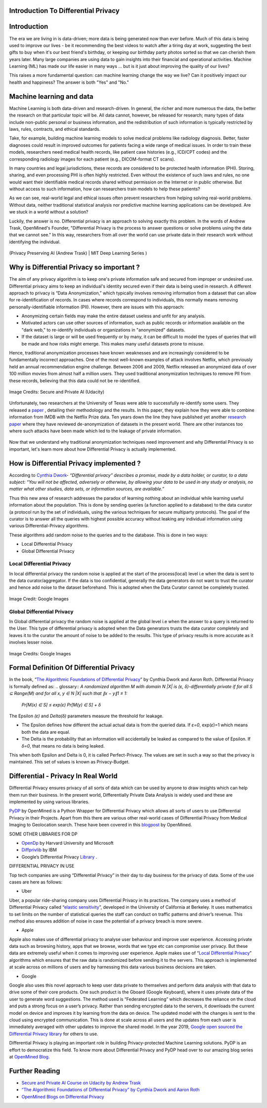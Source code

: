 Introduction To Differential Privacy
====================================


Introduction
============

The era we are living in is data-driven; more data is being generated now than ever before. Much of this data is being used to improve our lives - be it recommending the best videos to watch after a tiring day at work, suggesting the best gifts to buy when it's our best friend's birthday, or keeping our birthday party photos sorted so that we can cherish them years later. Many large companies are using data to gain insights into their financial and operational activities. Machine Learning (ML) has made our life easier in many ways ... but is it just about improving the quality of our lives?  

This raises a more fundamental question: can machine learning change the way we live?  Can it positively impact our health and happiness?  The answer is both "Yes" and  "No."

Machine learning and data
=========================

Machine Learning is both data-driven and research-driven.  In general, the richer and more numerous the data, the better the research on that particular topic will be.  All data cannot, however, be released for research; many types of data include non-public personal or business information, and the redistribution of such information is typically restricted by laws, rules, contracts, and ethical standards.

Take, for example, building machine learning models to solve medical problems like radiology diagnosis.  Better, faster diagnoses could result in improved outcomes for patients facing a wide range of medical issues.  In order to train these models, researchers need medical health records, like patient case histories (e.g., ICD/CPT codes) and the corresponding radiology images for each patient (e.g., DICOM-format CT scans).

In many countries and legal jurisdictions, these records are considered to be protected health information (PHI).  Storing, sharing, and even processing PHI is often highly restricted.  Even without the existence of such laws and rules, no one would want their identifiable medical records shared without permission on the Internet or in public otherwise.  But without access to such information, how can researchers train models to help these patients?  


As we can see, real-world legal and ethical issues often prevent researchers from helping solving real-world problems.  Without data, neither traditional statistical analysis nor predictive machine learning applications can be developed.  Are we stuck in a world without a solution?

Luckily, the answer is no.  Differential privacy is an approach to solving exactly this problem. In the words of Andrew Trask, OpenMined's Founder, "Differential Privacy is the process to answer questions or solve problems using the data that we cannot see."  In this way, researchers from all over the world can use private data in their research work without identifying the individual.

.. figure:: https://user-images.githubusercontent.com/19529592/91377299-b58fbf80-e83c-11ea-9b56-a068ea3155c6.png
    :alt: my-picture1
    :align: center
    :figclass: align-center

    (Privacy Preserving AI (Andrew Trask) | MIT Deep Learning Series )

Why is Differential Privacy so important ?
==========================================

The aim of any privacy algorithm is to keep one's private information safe and secured from improper or undesired use. Differential privacy aims to keep an individual's identity secured even if their data is being used in research.  A different approach to privacy is “Data Anonymization,” which typically involves removing information from a dataset that can allow for re-identification of records.  In cases where records correspond to individuals, this normally means removing personally-identifiable information (PII). However, there are issues with this approach:

* Anonymizing certain fields may make the entire dataset useless and unfit for any analysis.

* Motivated actors can use other sources of information, such as public records or information available on the "dark web," to re-identify individuals or organizations in "anonymized" datasets.

* If the dataset is large or will be used frequently or by many, it can be difficult to model the types of queries that will be made and how risks might emerge.  This makes many useful datasets prone to misuse.

Hence, traditional anonymization processes have known weaknesses and are increasingly considered to be fundamentally incorrect approaches.  One of the most well-known examples of attack involves Netflix, which previously held an annual recommendation engine challenge.  Between 2006 and 2009, Netflix released an anonymized data of over 100 million movies from almost half a million users.  They used traditional anonymization techniques to remove PII from these records, believing that this data could not be re-identified.


.. figure:: https://user-images.githubusercontent.com/19529592/91381064-14a50280-e844-11ea-9dd0-1af088c3924d.png
    :alt: netflix
    :align: center
    :figclass: align-center

    Image Credits: Secure and Private AI (Udacity)

Unfortunately, two researchers at the University of Texas were able to successfully re-identify some users. They released a `paper <https://www.cs.utexas.edu/~shmat/shmat_oak08netflix.pdf>`_ , detailing their methodology and the results.  In this paper, they explain how they were able to combine information from IMDB with the Netflix Prize data.  Ten years down the line they have published yet another `research paper <https://www.cs.princeton.edu/~arvindn/publications/de-anonymization-retrospective.pdf>`_  where they have reviewed de-anonymization of datasets in the present world. There are other instances too where such attacks have been made which led to the leakage of private information.

.. figure:: https://user-images.githubusercontent.com/19529592/91381399-ef64c400-e844-11ea-8535-0180f37962de.png
    :alt: research
    :align: center
    :figclass: align-center

Now that we understand why traditional anonymization techniques need improvement and why Differential Privacy is so important, let's learn more about how Differential Privacy is actually implemented.


How is Differential Privacy implemented ?
=========================================

According to `Cynthia Dwork <https://www.microsoft.com/en-us/research/people/dwork>`_- *“Differential privacy” describes a promise, made by a data holder, or curator, to a data subject: “You will not be affected, adversely or otherwise, by allowing your data to be used in any study or analysis, no matter what other studies, data sets, or information sources, are available.”*

Thus this new area of research addresses the paradox of learning nothing about an individual while learning useful information about the population. This is done by sending queries (a function applied to a database) to the data curator (a protocol run by the set of individuals, using the various techniques for secure multiparty protocols). The goal of the curator is to answer all the queries with highest possible accuracy without leaking any individual information using various Differential-Privacy algorithms.

These algorithms add random noise to the queries and to the database. This is done in two ways:

* Local Differential Privacy
* Global Differential Privacy

Local Differential Privacy
--------------------------

In local differential privacy the random noise is applied at the start of the process(local) level i.e when the data is sent to the data curator/aggregator. If the data is too confidential, generally the data generators do not want to trust the curator and hence add noise to the dataset beforehand. This is adopted when the Data Curator cannot be completely trusted.

.. figure:: https://user-images.githubusercontent.com/19529592/91381482-1e7b3580-e845-11ea-9419-cd6bdbbd9dbf.png
    :alt: local
    :align: center
    :figclass: align-center

    Image Credit: Google Images

Global Differential Privacy
---------------------------
In Global differential privacy the random noise is applied at the global level i.e when the answer to a query is returned to the User. This type of differential privacy is adopted when the Data generators trusts the data curator completely and leaves it to the curator the amount of noise to be added to the results. This type of privacy results is more accurate as it involves lesser noise.

.. figure:: https://user-images.githubusercontent.com/19529592/91381550-4ec2d400-e845-11ea-8f63-b7a3adb3fde8.png
    :alt: global
    :align: center
    :figclass: align-center

    Image Credits: Google Images

Formal Definition Of Differential Privacy
=========================================

In the book, “`The Algorithmic Foundations of Differential Privacy <https://www.cis.upenn.edu/~aaroth/Papers/privacybook.pdf>`_” by Cynthia Dwork and Aaron Roth. Differential Privacy is formally defined as:
.. glossary::
*A randomized algorithm M with domain N |X| is (ε, δ)-differentially private if for all S ⊆ Range(M) and for all x, y ∈ N |X| such that ∥x − y∥1 ≤ 1:*

 *Pr[M(x) ∈ S] ≤ exp(ε) Pr[M(y) ∈ S] + δ*

The Epsilon *(ε)* and *Delta(δ)* parameters measure the threshold for leakage.

* The Epsilon defines how different the actual actual data is from the queried data. If *ε=0*, exp(*ε*)=1 which means both the data are equal.

* The Delta is the probability that an information will accidentally be leaked as compared to the value of Epsilon. If  *δ=0*, that means no data is being leaked.

This when both Epsilon and Delta is 0, it is called Perfect-Privacy. The values are set in such a way so that the privacy is maintained. This set of values is known as Privacy-Budget.

Differential - Privacy In Real World
====================================

Differential Privacy ensures privacy of all sorts of data which can be used by anyone to draw insights which can help them run their business. In the present world, Differentially Private Data Analysis is widely used and these are implemented by using various libraries.

`PyDP <https://github.com/OpenMined/PyDP>`_ by OpenMined is a Python Wrapper for Differential Privacy which allows all sorts of users to use Differential Privacy in their Projects. Apart from this there are various other real-world cases of Differential Privacy from Medical Imaging to Geolocation search. These have been covered in this `blogpost <https://blog.openmined.org/use-cases-of-differential-privacy>`_  by OpenMined.

SOME OTHER LIBRARIES FOR DP

* `OpenDp  <https://github.com/opendifferentialprivacy>`_ by Harvard University and Microsoft
* `Diffprivlib <https://github.com/IBM/differential-privacy-library>`_  by IBM
* Google’s Differential Privacy `Library <https://github.com/IBM/differential-privacy-library>`_ .

DIFFERENTIAL PRIVACY IN USE

Top tech companies are using “Differential Privacy” in their day to day business for the privacy of data. Some of the use cases are here as follows:

* Uber

Uber, a popular ride-sharing company uses Differential Privacy in its practices. The company uses a method of Differential Privacy called “`elastic sensitivity <https://github.com/uber-archive/sql-differential-privacy>`_”, developed in the University of California at Berkeley. It uses mathematics to set limits on the number of statistical queries  the staff can conduct on traffic patterns and driver’s revenue. This method also ensures addition of noise in case the potential of a privacy breach is more severe.


* Apple

Apple also makes use of differential privacy to analyse user behaviour and improve user experience. Accessing private data such as browsing history, apps that we browse, words that we type etc can compromise user privacy. But these data are extremely useful when it comes to improving user experience. Apple makes use of “`Local Differential Privacy <https://machinelearning.apple.com/research/learning-with-privacy-at-scale>`_” algorithms which ensures that the raw data is randomized before sending it to the servers. This approach is implemented at scale across on millions of users and by harnessing this data various business decisions are taken.


* Google

Google also uses this novel approach to keep user data private to themselves and perform data analysis with that data to drive some of their core products. One such product is the Gboard (Google Keyboard), where it uses private data of the user to generate word suggestions. The method used is “Federated Learning” which decreases the reliance on the cloud and puts a strong focus on a user’s privacy. Rather than sending encrypted data to the servers, it downloads the current model on device and improves it by learning from the data on device. The updated model with the changes is sent to the cloud using encrypted communication. This is done at scale across all users and the updates from each user is immediately averaged with other updates to improve the shared model. In the year 2019, `Google open sourced the Differential Privacy  library <https://developers.googleblog.com/2019/09/enabling-developers-and-organizations.html>`_
for others to use.

Differential Privacy is playing an important role in building Privacy-protected Machine Learning solutions. PyDP is an effort to democratize this field. To know more about Differential Privacy and PyDP head over to our amazing blog series at `OpenMined Blog <https://blog.openmined.org>`_.




Further Reading
===============

* `Secure and Private AI Course on Udacity by Andrew Trask <https://www.udacity.com/course/secure-and-private-ai--ud185>`_

* `“The Algorithmic Foundations of Differential Privacy” by Cynthia Dwork and Aaron Roth <https://www.cis.upenn.edu/~aaroth/Papers/privacybook.pdf>`_

* `OpenMined Blogs on Differential Privacy <https://blog.openmined.org/tag/differential-privacy>`_
